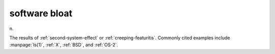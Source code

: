 .. _software-bloat:

============================================================
software bloat
============================================================

n\.

The results of :ref:`second-system-effect` or :ref:`creeping-featuritis`\.
Commonly cited examples include :manpage:`ls(1)`\, :ref:`X`\, :ref:`BSD`\, and :ref:`OS-2`\.

